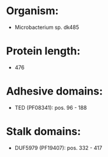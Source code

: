 * Organism:
- Microbacterium sp. dk485
* Protein length:
- 476
* Adhesive domains:
- TED (PF08341): pos. 96 - 188
* Stalk domains:
- DUF5979 (PF19407): pos. 332 - 417

